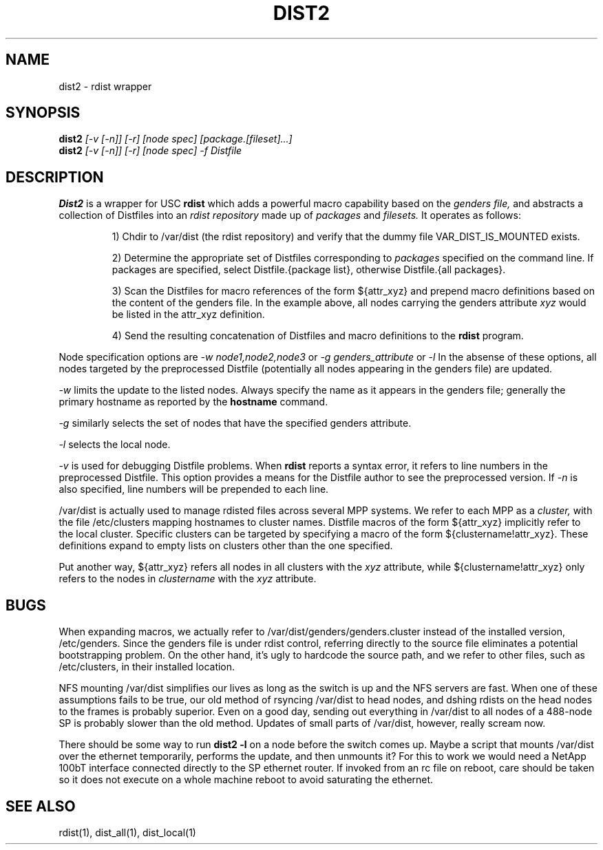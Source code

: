 .\"
.\" $Id: dist2.1,v 1.2 2001-07-14 03:31:21 garlick Exp $
.\" $Source: /g/g0/achu/temp/genders-cvsbackup-full/genders/dist2.1,v $
.\"
.\" Copyright (C) 2000 Regents of the University of California
.\" See the DISCLAIMER file distributed with this package.
.\"
.\" Author: Jim Garlick
.\" Adapted from IBM SP version for linux 4/00.
.\"
.TH DIST2 1 "4/14/99" "LLNL" "DIST2"
.SH NAME
dist2 \- rdist wrapper
.SH SYNOPSIS
.B dist2
.I "[-v [-n]] [-r] [node spec] [package.[fileset]...]"
.br
.B dist2
.I "[-v [-n]] [-r] [node spec] -f Distfile
.br
.SH DESCRIPTION
.B Dist2
is a wrapper for USC 
.B rdist
which adds a powerful macro capability based on the
.I "genders file,"
and abstracts a collection of Distfiles into an
.I "rdist repository"
made up of 
.I "packages"
and
.I "filesets."
It operates as follows:
.IP
1) Chdir to /var/dist (the rdist repository) and verify that the dummy file
VAR_DIST_IS_MOUNTED exists.
.IP
2) Determine the appropriate set of Distfiles corresponding to
.I packages
specified on the command line.  If packages are specified, select
Distfile.{package list}, otherwise Distfile.{all packages}.
.IP
3) Scan the Distfiles for macro references of the form ${attr_xyz} and
prepend macro definitions based on the content of the genders file.
In the example above, all nodes carrying the genders attribute 
.I xyz 
would be listed in the attr_xyz definition.
.IP
4) Send the resulting concatenation of Distfiles and macro definitions to
the
.B rdist
program.
.LP
Node specification options are
.I -w node1,node2,node3
or
.I -g genders_attribute
or
.I -l
.
In the absense of these options,
all nodes targeted by the preprocessed Distfile (potentially all nodes 
appearing in the genders file) are updated.
.LP
.I -w
limits the update to the listed nodes.  Always specify the name as it appears
in the genders file; generally the primary hostname as reported by the 
.B hostname
command.
.LP
.I -g
similarly selects the set of nodes that have the specified genders attribute.
.LP
.I -l
selects the local node.
.LP
.I -v
is used for debugging Distfile problems.  When
.B rdist
reports a syntax error, it refers to line numbers in the preprocessed
Distfile.  This option provides a means for the Distfile author to see
the preprocessed version.  If 
.I -n 
is also specified, line numbers will be prepended to each line.
.LP
/var/dist is actually used to manage rdisted files across several MPP systems.
We refer to each MPP as a
.I cluster,
with the file /etc/clusters mapping hostnames to cluster names.  
Distfile macros of the form ${attr_xyz} implicitly refer to the local cluster.
Specific clusters can be targeted by specifying a macro of the
form ${clustername!attr_xyz}.  These definitions expand to empty lists on
clusters other than the one specified.
.LP
Put another way, ${attr_xyz} refers all nodes in all clusters with the 
.I xyz
attribute, while ${clustername!attr_xyz} only refers to the nodes in 
.I clustername
with the 
.I xyz
attribute.
.LP
.SH "BUGS"
When expanding macros, we actually refer to /var/dist/genders/genders.cluster
instead of the installed version, /etc/genders.  Since the genders file
is under rdist control, referring directly to the source file eliminates a
potential bootstrapping problem.  On the other hand, it's ugly to hardcode
the source path, and we refer to other files, such as /etc/clusters,
in their installed location.
.LP
NFS mounting /var/dist simplifies our lives as long as the switch is up
and the NFS servers are fast.  When one of these assumptions fails to be true,
our old method of rsyncing /var/dist to head nodes, and dshing rdists on the
head nodes to the frames is probably superior.  Even on a good day, sending
out everything in /var/dist to all nodes of a 488-node SP is probably slower
than the old method.  Updates of small parts of /var/dist, however, really
scream now.
.LP
There should be some way to run 
.B "dist2 -l"
on  a node before the switch comes up.  Maybe a script that mounts /var/dist
over the ethernet temporarily, performs the update, and then unmounts it?
For this to work we would need a NetApp 100bT interface connected directly
to the SP ethernet router.  If invoked from an rc file on reboot, care should
be taken so it does not execute on a whole machine reboot to avoid saturating 
the ethernet.
.LP
.SH "SEE ALSO"
rdist(1), dist_all(1), dist_local(1)
